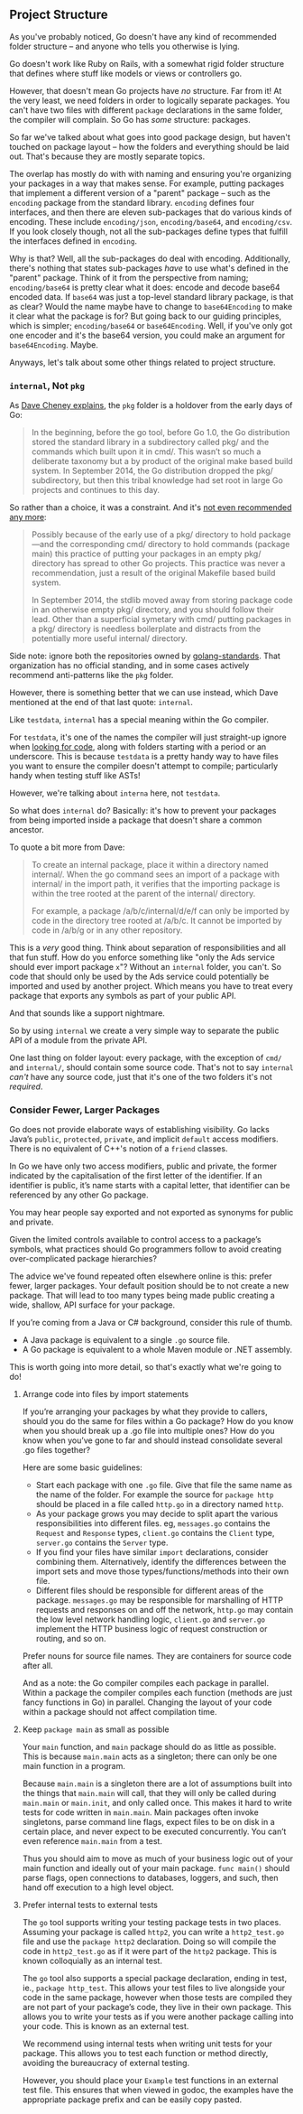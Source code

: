 
** Project Structure
As you've probably noticed, Go doesn't have any kind of recommended folder
structure -- and anyone who tells you otherwise is lying.

Go doesn't work like Ruby on Rails, with a somewhat rigid folder structure that
defines where stuff like models or views or controllers go.

However, that doesn't mean Go projects have /no/ structure. Far from it! At the
very least, we need folders in order to logically separate packages. You can't
have two files with different =package= declarations in the same folder, the
compiler will complain. So Go has /some/ structure: packages.

So far we've talked about what goes into good package design, but haven't
touched on package layout -- how the folders and everything should be laid
out. That's because they are mostly separate topics.

The overlap has mostly do with with naming and ensuring you're organizing your
packages in a way that makes sense. For example, putting packages that implement
a different version of a "parent" package -- such as the =encoding= package from
the standard library. =encoding= defines four interfaces, and then there are
eleven sub-packages that do various kinds of encoding. These include
=encoding/json=, =encoding/base64=, and =encoding/csv=. If you look closely though,
not all the sub-packages define types that fulfill the interfaces defined in
=encoding=.

Why is that? Well, all the sub-packages do deal with encoding. Additionally,
there's nothing that states sub-packages /have/ to use what's defined in the
"parent" package. Think of it from the perspective from naming; =encoding/base64=
is pretty clear what it does: encode and decode base64 encoded data. If =base64=
was just a top-level standard library package, is that as clear? Would the name
maybe have to change to =base64Encoding= to make it clear what the package is for?
But going back to our guiding principles, which is simpler; =encoding/base64= or
=base64Encoding=. Well, if you've only got one encoder and it's the base64
version, you could make an argument for =base64Encoding=. Maybe.

Anyways, let's talk about some other things related to project structure.
*** =internal=, Not =pkg=
As [[https://dave.cheney.net/2019/10/06/use-internal-packages-to-reduce-your-public-api-surface][Dave Cheney explains]], the =pkg= folder is a holdover from the early days of Go:

#+BEGIN_QUOTE
In the beginning, before the go tool, before Go 1.0, the Go distribution stored
the standard library in a subdirectory called pkg/ and the commands which built
upon it in cmd/. This wasn’t so much a deliberate taxonomy but a by product of
the original make based build system. In September 2014, the Go distribution
dropped the pkg/ subdirectory, but then this tribal knowledge had set root in
large Go projects and continues to this day.
#+END_QUOTE

So rather than a choice, it was a constraint. And it's [[https://dave.cheney.net/practical-go/presentations/gophercon-singapore-2019.html#_project_structure][not even recommended any
more]]:

#+BEGIN_QUOTE
Possibly because of the early use of a pkg/ directory to hold package—​and the
corresponding cmd/ directory to hold commands (package main) this practice of
putting your packages in an empty pkg/ directory has spread to other Go
projects. This practice was never a recommendation, just a result of the
original Makefile based build system.

In September 2014, the stdlib moved away from storing package code in an
otherwise empty pkg/ directory, and you should follow their lead. Other than a
superficial symetary with cmd/ putting packages in a pkg/ directory is needless
boilerplate and distracts from the potentially more useful internal/ directory.
#+END_QUOTE

Side note: ignore both the repositories owned by [[https://github.com/golang-standards][golang-standards]]. That
organization has no official standing, and in some cases actively recommend
anti-patterns like the =pkg= folder.

However, there is something better that we can use instead, which Dave
mentioned at the end of that last quote: =internal=.

Like =testdata=, =internal= has a special meaning within the Go compiler.

For =testdata=, it's one of the names the compiler will just straight-up ignore
when [[https://dave.cheney.net/2016/05/10/test-fixtures-in-go][looking for code]], along with folders starting with a period or an
underscore. This is because =testdata= is a pretty handy way to have files you
want to ensure the compiler doesn't attempt to compile; particularly handy when
testing stuff like ASTs!

However, we're talking about =interna= here, not =testdata=.

So what does =internal= do? Basically: it's how to prevent your packages from
being imported inside a package that doesn't share a common ancestor.

To quote a bit more from Dave:

#+BEGIN_QUOTE
To create an internal package, place it within a directory named internal/. When
the go command sees an import of a package with internal/ in the import path, it
verifies that the importing package is within the tree rooted at the parent of
the internal/ directory.

For example, a package /a/b/c/internal/d/e/f can only be imported by code in the
directory tree rooted at /a/b/c. It cannot be imported by code in /a/b/g or in
any other repository.
#+END_QUOTE

This is a /very/ good thing. Think about separation of responsibilities and all
that fun stuff. How do you enforce something like "only the Ads service should
ever import package =x="? Without an =internal= folder, you can't. So code that
should only be used by the Ads service could potentially be imported and used by
another project. Which means you have to treat every package that exports any
symbols as part of your public API.

And that sounds like a support nightmare.

So by using =internal= we create a very simple way to separate the public API of a
module from the private API.

One last thing on folder layout: every package, with the exception of =cmd/= and
=internal/=, should contain some source code. That's not to say =internal= /can't/
have any source code, just that it's one of the two folders it's not /required/.

*** Consider Fewer, Larger Packages
Go does not provide elaborate ways of establishing visibility. Go lacks Java’s
=public=, =protected=, =private=, and implicit =default= access modifiers. There is no
equivalent of C++'s notion of a =friend= classes.

In Go we have only two access modifiers, public and private, the former
indicated by the capitalisation of the first letter of the identifier. If an
identifier is public, it’s name starts with a capital letter, that identifier
can be referenced by any other Go package.

You may hear people say exported and not exported as synonyms for public and
private.

Given the limited controls available to control access to a package’s symbols,
what practices should Go programmers follow to avoid creating over-complicated
package hierarchies?

The advice we've found repeated often elsewhere online is this: prefer fewer,
larger packages. Your default position should be to not create a new
package. That will lead to too many types being made public creating a wide,
shallow, API surface for your package.

If you’re coming from a Java or C# background, consider this rule of thumb.

 - A Java package is equivalent to a single =.go= source file.
 - A Go package is equivalent to a whole Maven module or .NET assembly.

This is worth going into more detail, so that's exactly what we're going to do!

**** Arrange code into files by import statements
If you’re arranging your packages by what they provide to callers, should you do
the same for files within a Go package? How do you know when you should break up
a .go file into multiple ones? How do you know when you’ve gone to far and
should instead consolidate several .go files together?

Here are some basic guidelines:

 - Start each package with one =.go= file. Give that file the same name as the
   name of the folder. For example the source for =package http= should be placed
   in a file called =http.go= in a directory named =http=.
 - As your package grows you may decide to split apart the various
   responsibilities into different files. eg, =messages.go= contains the =Request=
   and =Response= types, =client.go= contains the =Client= type, =server.go= contains
   the =Server= type.
 - If you find your files have similar =import= declarations, consider combining
   them. Alternatively, identify the differences between the import sets and
   move those types/functions/methods into their own file.
 - Different files should be responsible for different areas of the
   package. =messages.go= may be responsible for marshalling of HTTP requests and
   responses on and off the network, =http.go= may contain the low level network
   handling logic, =client.go= and =server.go= implement the HTTP business logic of
   request construction or routing, and so on.

Prefer nouns for source file names. They are containers for source code after all. 

And as a note: the Go compiler compiles each package in parallel. Within a
package the compiler compiles each function (methods are just fancy functions in
Go) in parallel. Changing the layout of your code within a package should not
affect compilation time.

**** Keep =package main= as small as possible
Your =main= function, and =main= package should do as little as possible. This is
because =main.main= acts as a singleton; there can only be one main function in a
program.

Because =main.main= is a singleton there are a lot of assumptions built into the
things that =main.main= will call, that they will only be called during =main.main=
or =main.init=, and only called once. This makes it hard to write tests for code
written in =main.main=. Main packages often invoke singletons, parse command line
flags, expect files to be on disk in a certain place, and never expect to be
executed concurrently. You can’t even reference =main.main= from a test.

Thus you should aim to move as much of your business logic out of your main
function and ideally out of your main package. =func main()= should parse flags,
open connections to databases, loggers, and such, then hand off execution to a
high level object.

**** Prefer internal tests to external tests
The =go= tool supports writing your testing package tests in two places. Assuming
your package is called =http2=, you can write a =http2_test.go= file and use the
=package http2= declaration. Doing so will compile the code in =http2_test.go= as if
it were part of the =http2= package. This is known colloquially as an internal
test.

The =go= tool also supports a special package declaration, ending in test, ie.,
=package http_test=. This allows your test files to live alongside your code in
the same package, however when those tests are compiled they are not part of
your package’s code, they live in their own package. This allows you to write
your tests as if you were another package calling into your code. This is known
as an external test.

We recommend using internal tests when writing unit tests for your package. This
allows you to test each function or method directly, avoiding the bureaucracy of
external testing.

However, you should place your =Example= test functions in an external test
file. This ensures that when viewed in godoc, the examples have the appropriate
package prefix and can be easily copy pasted. 

